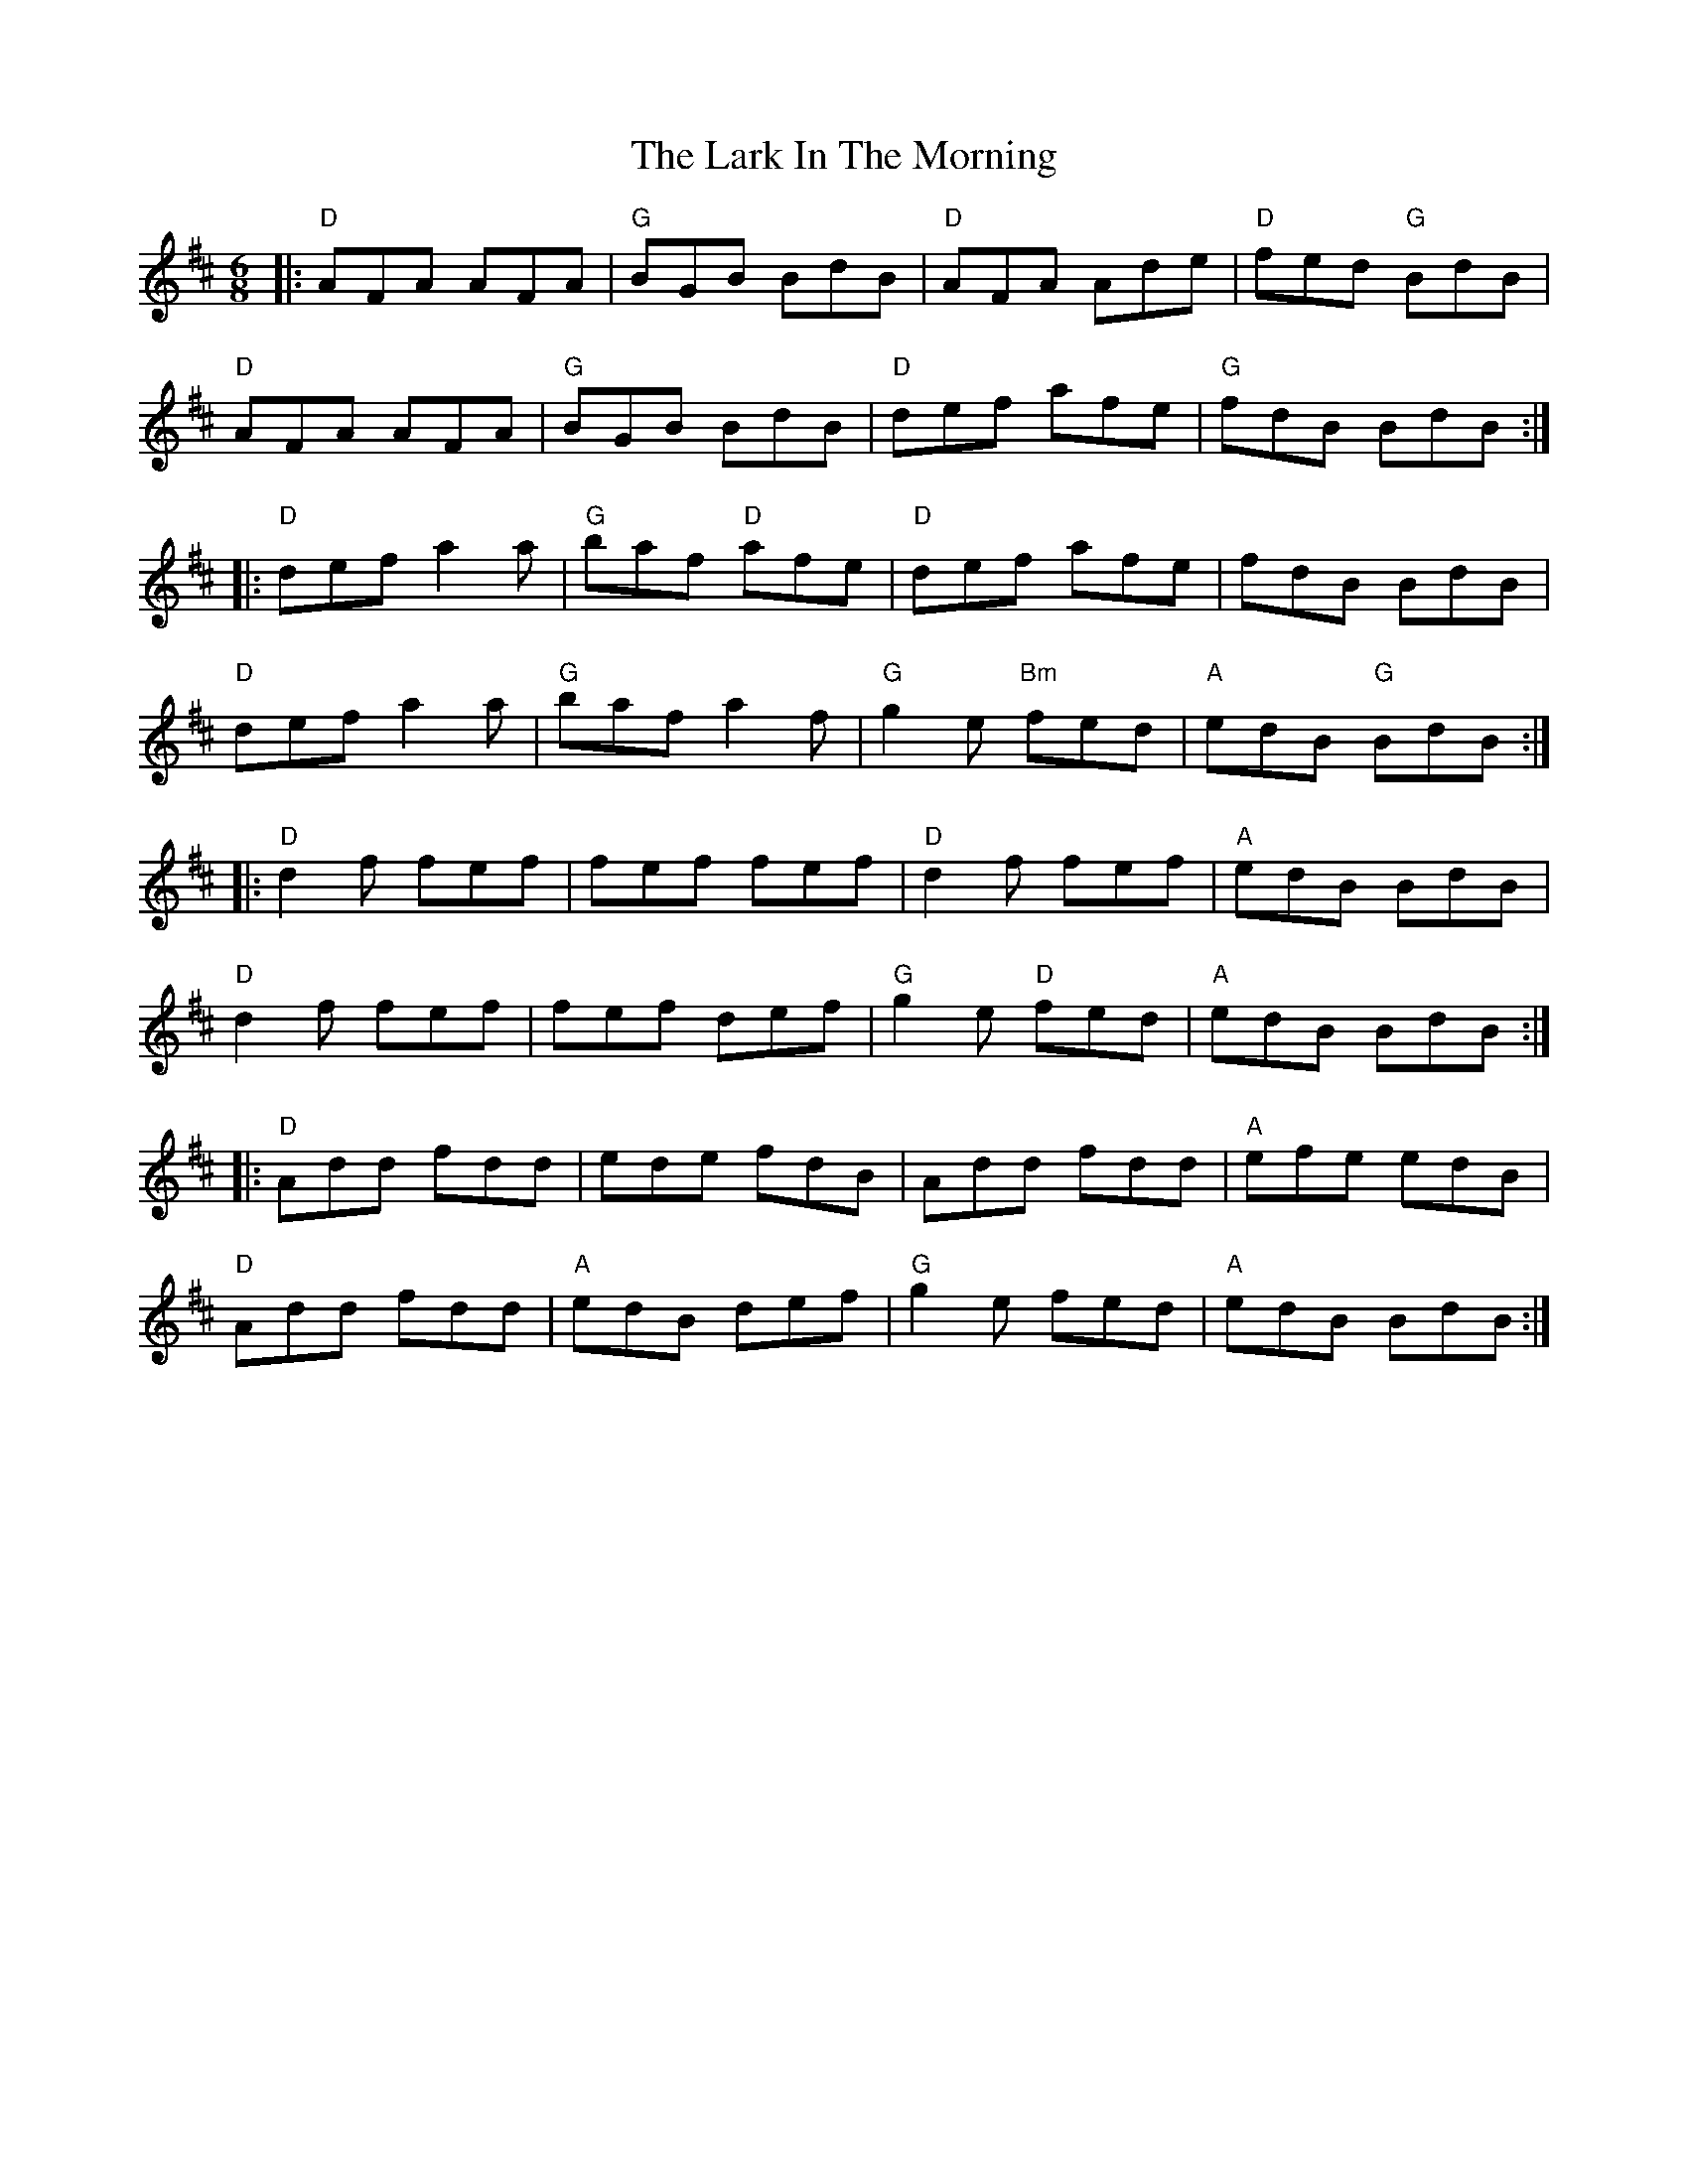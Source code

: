 X:1
T: The Lark In The Morning
R: jig
M: 6/8
L: 1/8
K: Dmaj
|: "D" AFA AFA | "G" BGB BdB | "D" AFA Ade | "D" fed "G"  BdB |
"D" AFA AFA | "G" BGB BdB | "D" def afe | "G" fdB BdB :|
|: "D" def a2a | "G" baf "D" afe | "D" def afe | fdB BdB |
"D" def a2a | "G" baf a2f | "G" g2e "Bm" fed | "A" edB "G" BdB :|
|: "D" d2f fef | fef fef | "D" d2f fef | "A" edB BdB |
"D" d2f fef | fef def | "G" g2e "D" fed | "A" edB BdB :|
|: "D" Add fdd | ede fdB | Add fdd | "A" efe edB |
"D" Add fdd | "A" edB def | "G" g2e fed | "A" edB BdB :|
